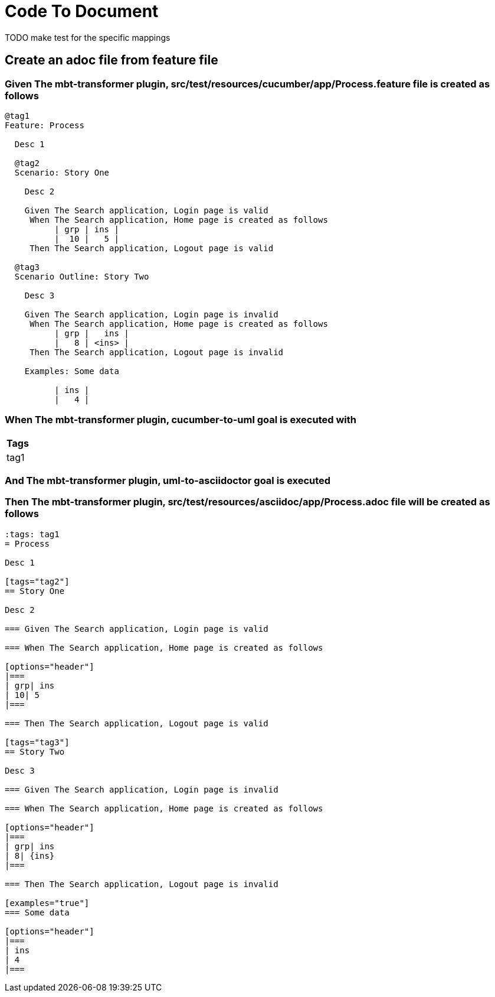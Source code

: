 :tags: debug
= Code To Document

TODO make test for the specific mappings

== Create an adoc file from feature file

=== Given The mbt-transformer plugin, src/test/resources/cucumber/app/Process.feature file is created as follows

----
@tag1
Feature: Process

  Desc 1

  @tag2
  Scenario: Story One

    Desc 2

    Given The Search application, Login page is valid
     When The Search application, Home page is created as follows
          | grp | ins |
          |  10 |   5 |
     Then The Search application, Logout page is valid

  @tag3
  Scenario Outline: Story Two

    Desc 3

    Given The Search application, Login page is invalid
     When The Search application, Home page is created as follows
          | grp |   ins |
          |   8 | <ins> |
     Then The Search application, Logout page is invalid

    Examples: Some data

          | ins |
          |   4 |
----

=== When The mbt-transformer plugin, cucumber-to-uml goal is executed with

[options="header"]
|===
| Tags
| tag1
|===

=== And The mbt-transformer plugin, uml-to-asciidoctor goal is executed

=== Then The mbt-transformer plugin, src/test/resources/asciidoc/app/Process.adoc file will be created as follows

----
:tags: tag1
= Process

Desc 1

[tags="tag2"]
== Story One

Desc 2

=== Given The Search application, Login page is valid

=== When The Search application, Home page is created as follows

[options="header"]
|===
| grp| ins
| 10| 5
|===

=== Then The Search application, Logout page is valid

[tags="tag3"]
== Story Two

Desc 3

=== Given The Search application, Login page is invalid

=== When The Search application, Home page is created as follows

[options="header"]
|===
| grp| ins
| 8| {ins}
|===

=== Then The Search application, Logout page is invalid

[examples="true"]
=== Some data

[options="header"]
|===
| ins
| 4
|===
----
